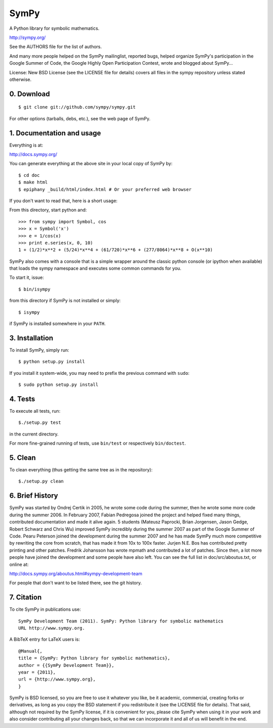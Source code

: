 SymPy
=====

A Python library for symbolic mathematics.

http://sympy.org/

See the AUTHORS file for the list of authors.

And many more people helped on the SymPy mailinglist, reported bugs, helped
organize SymPy's participation in the Google Summer of Code, the Google Highly
Open Participation Contest, wrote and blogged about SymPy...

License: New BSD License (see the LICENSE file for details)
covers all files in the sympy repository unless stated otherwise.

0. Download
-----------

::

    $ git clone git://github.com/sympy/sympy.git

For other options (tarballs, debs, etc.), see the web page of SymPy.

1. Documentation and usage
--------------------------

Everything is at:

http://docs.sympy.org/

You can generate everything at the above site in your local copy of SymPy by::

    $ cd doc
    $ make html
    $ epiphany _build/html/index.html # Or your preferred web browser

If you don't want to read that, here is a short usage:

From this directory, start python and::

    >>> from sympy import Symbol, cos
    >>> x = Symbol('x')
    >>> e = 1/cos(x)
    >>> print e.series(x, 0, 10)
    1 + (1/2)*x**2 + (5/24)*x**4 + (61/720)*x**6 + (277/8064)*x**8 + O(x**10)

SymPy also comes with a console that is a simple wrapper around the
classic python console (or ipython when available) that loads the
sympy namespace and executes some common commands for you.

To start it, issue::

    $ bin/isympy

from this directory if SymPy is not installed or simply::

    $ isympy

if SymPy is installed somewhere in your ``PATH``.

3. Installation
---------------

To install SymPy, simply run::

    $ python setup.py install

If you install it system-wide, you may need to prefix the previous command with ``sudo``::

    $ sudo python setup.py install

4. Tests
--------

To execute all tests, run::

    $./setup.py test

in the current directory.

For more fine-grained running of tests, use ``bin/test`` or respectively
``bin/doctest``.


5. Clean
--------

To clean everything (thus getting the same tree as in the repository)::

    $./setup.py clean

6. Brief History
----------------

SymPy was started by Ondrej Certik in 2005, he wrote some code during the
summer, then he wrote some more code during the summer 2006. In February 2007,
Fabian Pedregosa joined the project and helped fixed many things, contributed
documentation and made it alive again. 5 students (Mateusz Paprocki, Brian
Jorgensen, Jason Gedge, Robert Schwarz and Chris Wu) improved SymPy incredibly
during the summer 2007 as part of the Google Summer of Code. Pearu Peterson
joined the development during the summer 2007 and he has made SymPy much more
competitive by rewriting the core from scratch, that has made it from 10x to
100x faster. Jurjen N.E. Bos has contributed pretty printing and other patches.
Fredrik Johansson has wrote mpmath and contributed a lot of patches. Since
then, a lot more people have joined the development and some people have also
left. You can see the full list in doc/src/aboutus.txt, or online at:

http://docs.sympy.org/aboutus.html#sympy-development-team

For people that don't want to be listed there, see the git history.


7. Citation
-----------

To cite SymPy in publications use::

    SymPy Development Team (2011). SymPy: Python library for symbolic mathematics
    URL http://www.sympy.org.

A BibTeX entry for LaTeX users is::

    @Manual{,
    title = {SymPy: Python library for symbolic mathematics},
    author = {{SymPy Development Team}},
    year = {2011},
    url = {http://www.sympy.org},
    }

SymPy is BSD licensed, so you are free to use it whatever you like, be it
academic, commercial, creating forks or derivatives, as long as you copy the BSD
statement if you redistribute it (see the LICENSE file for details).
That said, although not required by the SymPy license, if it is convenient for
you, please cite SymPy when using it in your work and also consider
contributing all your changes back, so that we can incorporate it and all of us
will benefit in the end.

